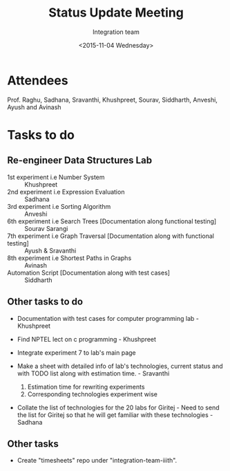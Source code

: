#+Title:  Status Update Meeting
#+Author: Integration team
#+Date:   <2015-11-04 Wednesday>

* Attendees

Prof. Raghu, Sadhana, Sravanthi, Khushpreet, Sourav, Siddharth,
Anveshi, Ayush and Avinash

* Tasks to do

** Re-engineer Data Structures Lab

- 1st experiment i.e Number System :: Khushpreet
- 2nd experiment i.e Expression Evaluation :: Sadhana 
- 3rd experiment i.e Sorting Algorithm :: Anveshi 
- 6th experiment i.e Search Trees [Documentation along functional testing] :: Sourav Sarangi
- 7th experiment i.e Graph Traversal [Documentation along with functional testing] :: Ayush & Sravanthi
- 8th experiment i.e Shortest Paths in Graphs :: Avinash
- Automation Script [Documentation along with test cases] :: Siddharth

** Other tasks to do

- Documentation with test cases for computer programming lab - Khushpreet 

- Find NPTEL lect on c programming - Khushpreet 

- Integrate experiment 7 to lab's main page

- Make a sheet with detailed info of lab's technologies, current
  status and with TODO list along with estimation time.  - Sravanthi 
  1) Estimation time for rewriting experiments 
  2) Corresponding technologies experiment wise
  
- Collate the list of technologies for the 20 labs for Giritej - Need 
  to send the list for Giritej so that he will get familiar with these
  technologies - Sadhana

** Other tasks 

- Create "timesheets" repo under "integration-team-iiith". 
